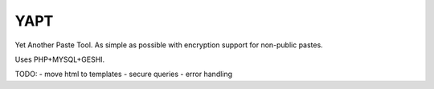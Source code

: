 YAPT
====

Yet Another Paste Tool. As simple as possible with encryption support for non-public pastes.

Uses PHP+MYSQL+GESHI.

TODO:
- move html to templates
- secure queries
- error handling
